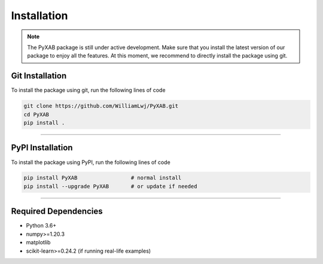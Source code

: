 Installation
==========================
.. note::
    The PyXAB package is still under active development. Make sure that you install the latest version of our package to enjoy
    all the features. At this moment, we recommend to directly install the package using git.


Git Installation
-----------------
To install the package using git, run the following lines of code

.. code-block:: bash

   git clone https://github.com/WilliamLwj/PyXAB.git
   cd PyXAB
   pip install .


..................................

PyPI Installation
-----------------

To install the package using PyPI, run the following lines of code

.. code-block:: bash


    pip install PyXAB                 # normal install
    pip install --upgrade PyXAB       # or update if needed



..................................

Required Dependencies
---------------------
* Python 3.6+
* numpy>=1.20.3
* matplotlib
* scikit-learn>=0.24.2 (if running real-life examples)